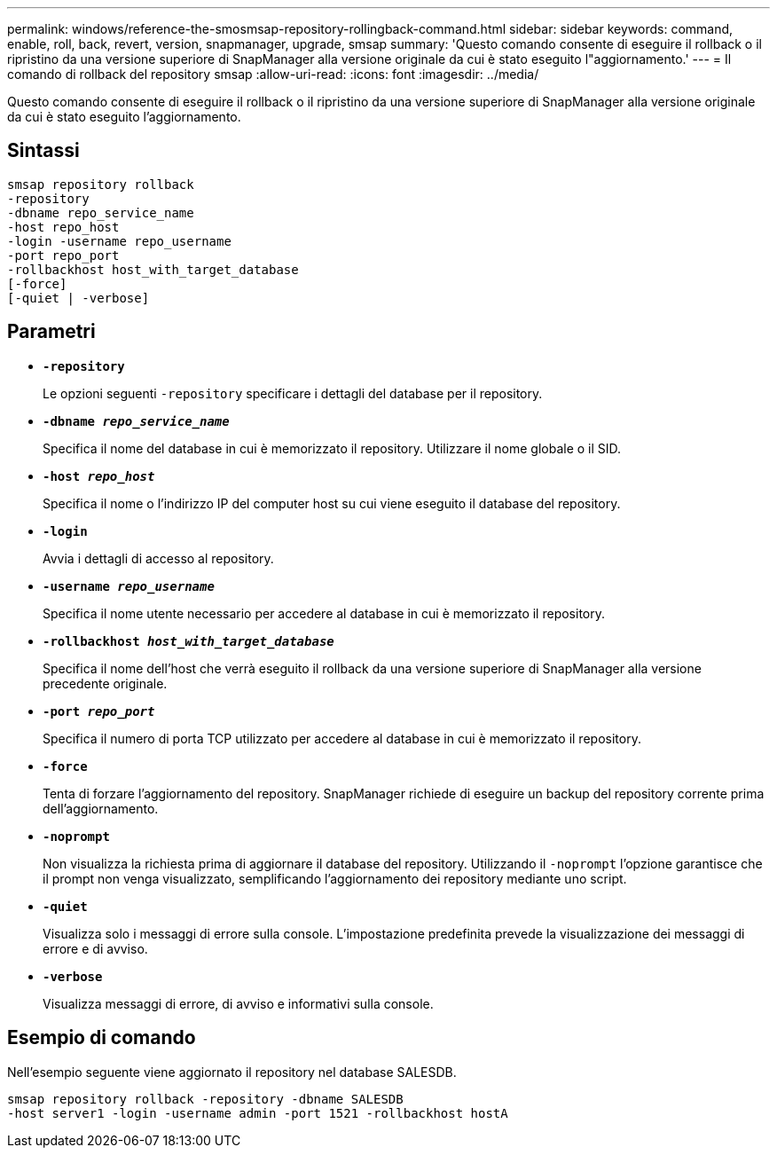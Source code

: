 ---
permalink: windows/reference-the-smosmsap-repository-rollingback-command.html 
sidebar: sidebar 
keywords: command, enable, roll, back, revert, version, snapmanager, upgrade, smsap 
summary: 'Questo comando consente di eseguire il rollback o il ripristino da una versione superiore di SnapManager alla versione originale da cui è stato eseguito l"aggiornamento.' 
---
= Il comando di rollback del repository smsap
:allow-uri-read: 
:icons: font
:imagesdir: ../media/


[role="lead"]
Questo comando consente di eseguire il rollback o il ripristino da una versione superiore di SnapManager alla versione originale da cui è stato eseguito l'aggiornamento.



== Sintassi

[listing]
----

smsap repository rollback
-repository
-dbname repo_service_name
-host repo_host
-login -username repo_username
-port repo_port
-rollbackhost host_with_target_database
[-force]
[-quiet | -verbose]
----


== Parametri

* *`-repository`*
+
Le opzioni seguenti `-repository` specificare i dettagli del database per il repository.

* *`-dbname _repo_service_name_`*
+
Specifica il nome del database in cui è memorizzato il repository. Utilizzare il nome globale o il SID.

* *`-host _repo_host_`*
+
Specifica il nome o l'indirizzo IP del computer host su cui viene eseguito il database del repository.

* *`-login`*
+
Avvia i dettagli di accesso al repository.

* *`-username _repo_username_`*
+
Specifica il nome utente necessario per accedere al database in cui è memorizzato il repository.

* *`-rollbackhost _host_with_target_database_`*
+
Specifica il nome dell'host che verrà eseguito il rollback da una versione superiore di SnapManager alla versione precedente originale.

* *`-port _repo_port_`*
+
Specifica il numero di porta TCP utilizzato per accedere al database in cui è memorizzato il repository.

* *`-force`*
+
Tenta di forzare l'aggiornamento del repository. SnapManager richiede di eseguire un backup del repository corrente prima dell'aggiornamento.

* *`-noprompt`*
+
Non visualizza la richiesta prima di aggiornare il database del repository. Utilizzando il `-noprompt` l'opzione garantisce che il prompt non venga visualizzato, semplificando l'aggiornamento dei repository mediante uno script.

* *`-quiet`*
+
Visualizza solo i messaggi di errore sulla console. L'impostazione predefinita prevede la visualizzazione dei messaggi di errore e di avviso.

* *`-verbose`*
+
Visualizza messaggi di errore, di avviso e informativi sulla console.





== Esempio di comando

Nell'esempio seguente viene aggiornato il repository nel database SALESDB.

[listing]
----
smsap repository rollback -repository -dbname SALESDB
-host server1 -login -username admin -port 1521 -rollbackhost hostA
----